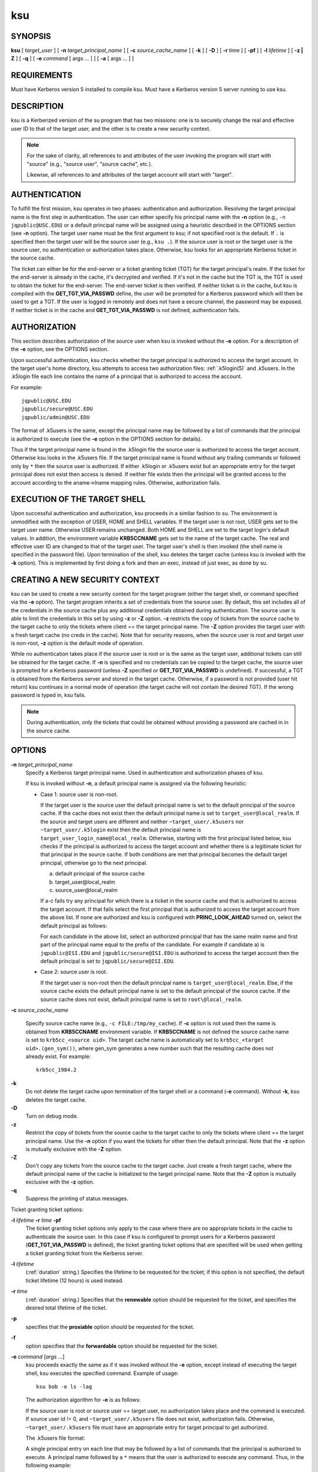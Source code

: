 .. _ksu(1):

ksu
===

SYNOPSIS
--------

**ksu**
[ *target_user* ]
[ **-n** *target_principal_name* ]
[ **-c** *source_cache_name* ]
[ **-k** ]
[ **-D** ]
[ **-r** time ]
[ **-pf** ]
[ **-l** *lifetime* ]
[ **-z | Z** ]
[ **-q** ]
[ **-e** *command* [ args ...  ] ] [ **-a** [ args ...  ] ]


REQUIREMENTS
------------

Must have Kerberos version 5 installed to compile ksu.  Must have a
Kerberos version 5 server running to use ksu.


DESCRIPTION
-----------

ksu is a Kerberized version of the su program that has two missions:
one is to securely change the real and effective user ID to that of
the target user, and the other is to create a new security context.

.. note::

          For the sake of clarity, all references to and attributes of
          the user invoking the program will start with "source"
          (e.g., "source user", "source cache", etc.).

          Likewise, all references to and attributes of the target
          account will start with "target".

AUTHENTICATION
--------------

To fulfill the first mission, ksu operates in two phases:
authentication and authorization.  Resolving the target principal name
is the first step in authentication.  The user can either specify his
principal name with the **-n** option (e.g., ``-n jqpublic@USC.EDU``)
or a default principal name will be assigned using a heuristic
described in the OPTIONS section (see **-n** option).  The target user
name must be the first argument to ksu; if not specified root is the
default.  If ``.`` is specified then the target user will be the
source user (e.g., ``ksu .``).  If the source user is root or the
target user is the source user, no authentication or authorization
takes place.  Otherwise, ksu looks for an appropriate Kerberos ticket
in the source cache.

The ticket can either be for the end-server or a ticket granting
ticket (TGT) for the target principal's realm.  If the ticket for the
end-server is already in the cache, it's decrypted and verified.  If
it's not in the cache but the TGT is, the TGT is used to obtain the
ticket for the end-server.  The end-server ticket is then verified.
If neither ticket is in the cache, but ksu is compiled with the
**GET_TGT_VIA_PASSWD** define, the user will be prompted for a
Kerberos password which will then be used to get a TGT.  If the user
is logged in remotely and does not have a secure channel, the password
may be exposed.  If neither ticket is in the cache and
**GET_TGT_VIA_PASSWD** is not defined, authentication fails.


AUTHORIZATION
-------------

This section describes authorization of the source user when ksu is
invoked without the **-e** option.  For a description of the **-e**
option, see the OPTIONS section.

Upon successful authentication, ksu checks whether the target
principal is authorized to access the target account.  In the target
user's home directory, ksu attempts to access two authorization files:
:ref:`.k5login(5)` and .k5users.  In the .k5login file each line
contains the name of a principal that is authorized to access the
account.

For example::

    jqpublic@USC.EDU
    jqpublic/secure@USC.EDU
    jqpublic/admin@USC.EDU

The format of .k5users is the same, except the principal name may be
followed by a list of commands that the principal is authorized to
execute (see the **-e** option in the OPTIONS section for details).

Thus if the target principal name is found in the .k5login file the
source user is authorized to access the target account.  Otherwise ksu
looks in the .k5users file.  If the target principal name is found
without any trailing commands or followed only by ``*`` then the
source user is authorized.  If either .k5login or .k5users exist but
an appropriate entry for the target principal does not exist then
access is denied.  If neither file exists then the principal will be
granted access to the account according to the aname->lname mapping
rules.  Otherwise, authorization fails.


EXECUTION OF THE TARGET SHELL
-----------------------------

Upon successful authentication and authorization, ksu proceeds in a
similar fashion to su.  The environment is unmodified with the
exception of USER, HOME and SHELL variables.  If the target user is
not root, USER gets set to the target user name.  Otherwise USER
remains unchanged.  Both HOME and SHELL are set to the target login's
default values.  In addition, the environment variable **KRB5CCNAME**
gets set to the name of the target cache.  The real and effective user
ID are changed to that of the target user.  The target user's shell is
then invoked (the shell name is specified in the password file).  Upon
termination of the shell, ksu deletes the target cache (unless ksu is
invoked with the **-k** option).  This is implemented by first doing a
fork and then an exec, instead of just exec, as done by su.


CREATING A NEW SECURITY CONTEXT
-------------------------------

ksu can be used to create a new security context for the target
program (either the target shell, or command specified via the **-e**
option).  The target program inherits a set of credentials from the
source user.  By default, this set includes all of the credentials in
the source cache plus any additional credentials obtained during
authentication.  The source user is able to limit the credentials in
this set by using **-z** or **-Z** option.  **-z** restricts the copy
of tickets from the source cache to the target cache to only the
tickets where client == the target principal name.  The **-Z** option
provides the target user with a fresh target cache (no creds in the
cache).  Note that for security reasons, when the source user is root
and target user is non-root, **-z** option is the default mode of
operation.

While no authentication takes place if the source user is root or is
the same as the target user, additional tickets can still be obtained
for the target cache.  If **-n** is specified and no credentials can
be copied to the target cache, the source user is prompted for a
Kerberos password (unless **-Z** specified or **GET_TGT_VIA_PASSWD**
is undefined).  If successful, a TGT is obtained from the Kerberos
server and stored in the target cache.  Otherwise, if a password is
not provided (user hit return) ksu continues in a normal mode of
operation (the target cache will not contain the desired TGT).  If the
wrong password is typed in, ksu fails.

.. note::

          During authentication, only the tickets that could be
          obtained without providing a password are cached in in the
          source cache.


OPTIONS
-------

**-n** *target_principal_name*
    Specify a Kerberos target principal name.  Used in authentication
    and authorization phases of ksu.

    If ksu is invoked without **-n**, a default principal name is
    assigned via the following heuristic:

    * Case 1: source user is non-root.

      If the target user is the source user the default principal name
      is set to the default principal of the source cache.  If the
      cache does not exist then the default principal name is set to
      ``target_user@local_realm``.  If the source and target users are
      different and neither ``~target_user/.k5users`` nor
      ``~target_user/.k5login`` exist then the default principal name
      is ``target_user_login_name@local_realm``.  Otherwise, starting
      with the first principal listed below, ksu checks if the
      principal is authorized to access the target account and whether
      there is a legitimate ticket for that principal in the source
      cache.  If both conditions are met that principal becomes the
      default target principal, otherwise go to the next principal.

      a) default principal of the source cache
      b) target_user\@local_realm
      c) source_user\@local_realm

      If a-c fails try any principal for which there is a ticket in
      the source cache and that is authorized to access the target
      account.  If that fails select the first principal that is
      authorized to access the target account from the above list.  If
      none are authorized and ksu is configured with
      **PRINC_LOOK_AHEAD** turned on, select the default principal as
      follows:

      For each candidate in the above list, select an authorized
      principal that has the same realm name and first part of the
      principal name equal to the prefix of the candidate.  For
      example if candidate a) is ``jqpublic@ISI.EDU`` and
      ``jqpublic/secure@ISI.EDU`` is authorized to access the target
      account then the default principal is set to
      ``jqpublic/secure@ISI.EDU``.

    * Case 2: source user is root.

      If the target user is non-root then the default principal name
      is ``target_user@local_realm``.  Else, if the source cache
      exists the default principal name is set to the default
      principal of the source cache.  If the source cache does not
      exist, default principal name is set to ``root\@local_realm``.

**-c** *source_cache_name*

    Specify source cache name (e.g., ``-c FILE:/tmp/my_cache``).  If
    **-c** option is not used then the name is obtained from
    **KRB5CCNAME** environment variable.  If **KRB5CCNAME** is not
    defined the source cache name is set to ``krb5cc_<source uid>``.
    The target cache name is automatically set to ``krb5cc_<target
    uid>.(gen_sym())``, where gen_sym generates a new number such that
    the resulting cache does not already exist.  For example::

        krb5cc_1984.2

**-k**
    Do not delete the target cache upon termination of the target
    shell or a command (**-e** command).  Without **-k**, ksu deletes
    the target cache.

**-D**
    Turn on debug mode.

**-z**
    Restrict the copy of tickets from the source cache to the target
    cache to only the tickets where client == the target principal
    name.  Use the **-n** option if you want the tickets for other then
    the default principal.  Note that the **-z** option is mutually
    exclusive with the **-Z** option.

**-Z**
    Don't copy any tickets from the source cache to the target cache.
    Just create a fresh target cache, where the default principal name
    of the cache is initialized to the target principal name.  Note
    that the **-Z** option is mutually exclusive with the **-z**
    option.

**-q**
    Suppress the printing of status messages.

Ticket granting ticket options:

**-l** *lifetime* **-r** *time* **-pf**
    The ticket granting ticket options only apply to the case where
    there are no appropriate tickets in the cache to authenticate the
    source user.  In this case if ksu is configured to prompt users
    for a Kerberos password (**GET_TGT_VIA_PASSWD** is defined), the
    ticket granting ticket options that are specified will be used
    when getting a ticket granting ticket from the Kerberos server.

**-l** *lifetime*
    (:ref:`duration` string.)  Specifies the lifetime to be requested
    for the ticket; if this option is not specified, the default ticket
    lifetime (12 hours) is used instead.

**-r** *time*
    (:ref:`duration` string.)  Specifies that the **renewable** option
    should be requested for the ticket, and specifies the desired
    total lifetime of the ticket.

**-p**
    specifies that the **proxiable** option should be requested for
    the ticket.

**-f**
    option specifies that the **forwardable** option should be
    requested for the ticket.

**-e** *command* [*args* ...]
    ksu proceeds exactly the same as if it was invoked without the
    **-e** option, except instead of executing the target shell, ksu
    executes the specified command. Example of usage::

        ksu bob -e ls -lag

    The authorization algorithm for **-e** is as follows:

    If the source user is root or source user == target user, no
    authorization takes place and the command is executed.  If source
    user id != 0, and ``~target_user/.k5users`` file does not exist,
    authorization fails.  Otherwise, ``~target_user/.k5users`` file
    must have an appropriate entry for target principal to get
    authorized.

    The .k5users file format:

    A single principal entry on each line that may be followed by a
    list of commands that the principal is authorized to execute.  A
    principal name followed by a ``*`` means that the user is
    authorized to execute any command.  Thus, in the following
    example::

        jqpublic@USC.EDU ls mail /local/kerberos/klist
        jqpublic/secure@USC.EDU *
        jqpublic/admin@USC.EDU

    ``jqpublic@USC.EDU`` is only authorized to execute ``ls``,
    ``mail`` and ``klist`` commands.  ``jqpublic/secure@USC.EDU`` is
    authorized to execute any command.  ``jqpublic/admin@USC.EDU`` is
    not authorized to execute any command.  Note, that
    ``jqpublic/admin@USC.EDU`` is authorized to execute the target
    shell (regular ksu, without the **-e** option) but
    ``jqpublic@USC.EDU`` is not.

    The commands listed after the principal name must be either a full
    path names or just the program name.  In the second case,
    **CMD_PATH** specifying the location of authorized programs must
    be defined at the compilation time of ksu.  Which command gets
    executed?

    If the source user is root or the target user is the source user
    or the user is authorized to execute any command (``*`` entry)
    then command can be either a full or a relative path leading to
    the target program.  Otherwise, the user must specify either a
    full path or just the program name.

**-a** *args*
    Specify arguments to be passed to the target shell.  Note that all
    flags and parameters following -a will be passed to the shell,
    thus all options intended for ksu must precede **-a**.

    The **-a** option can be used to simulate the **-e** option if
    used as follows::

        -a -c [command [arguments]].

    **-c** is interpreted by the c-shell to execute the command.


INSTALLATION INSTRUCTIONS
-------------------------

ksu can be compiled with the following four flags:

**GET_TGT_VIA_PASSWD**
    In case no appropriate tickets are found in the source cache, the
    user will be prompted for a Kerberos password.  The password is
    then used to get a ticket granting ticket from the Kerberos
    server.  The danger of configuring ksu with this macro is if the
    source user is logged in remotely and does not have a secure
    channel, the password may get exposed.

**PRINC_LOOK_AHEAD**
    During the resolution of the default principal name,
    **PRINC_LOOK_AHEAD** enables ksu to find principal names in
    the .k5users file as described in the OPTIONS section
    (see **-n** option).

**CMD_PATH**
    Specifies a list of directories containing programs that users are
    authorized to execute (via .k5users file).

**HAVE_GETUSERSHELL**
    If the source user is non-root, ksu insists that the target user's
    shell to be invoked is a "legal shell".  *getusershell(3)* is
    called to obtain the names of "legal shells".  Note that the
    target user's shell is obtained from the passwd file.

Sample configuration::

    KSU_OPTS = -DGET_TGT_VIA_PASSWD -DPRINC_LOOK_AHEAD -DCMD_PATH='"/bin /usr/ucb /local/bin"

ksu should be owned by root and have the set user id bit turned on.

ksu attempts to get a ticket for the end server just as Kerberized
telnet and rlogin.  Thus, there must be an entry for the server in the
Kerberos database (e.g., ``host/nii.isi.edu@ISI.EDU``).  The keytab
file must be in an appropriate location.


SIDE EFFECTS
------------

ksu deletes all expired tickets from the source cache.


AUTHOR OF KSU
-------------

GENNADY (ARI) MEDVINSKY
